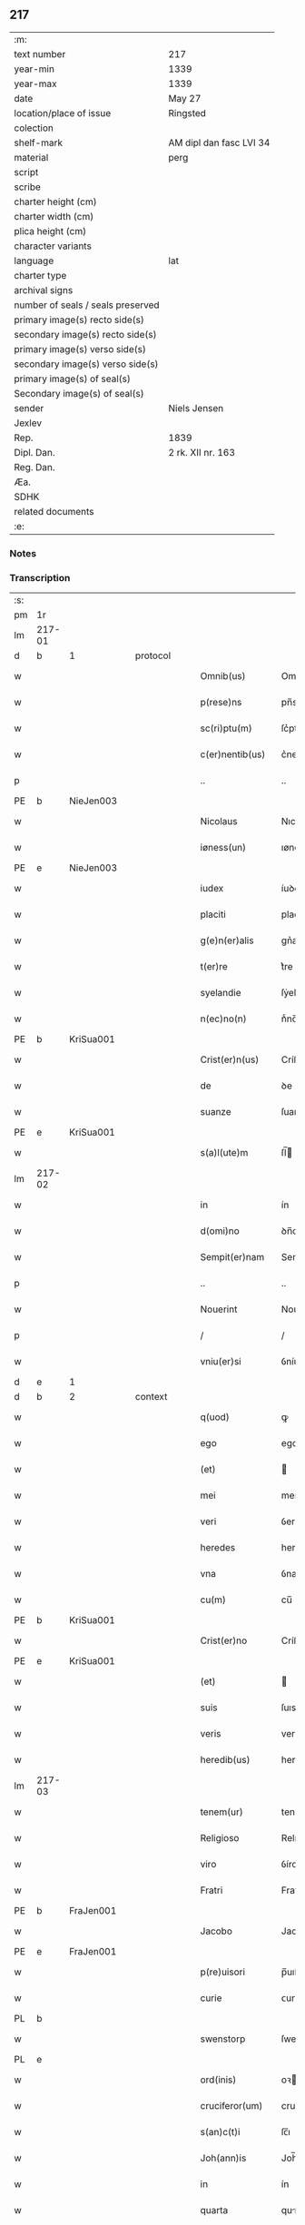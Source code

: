 ** 217

| :m:                               |                         |
| text number                       | 217                     |
| year-min                          | 1339                    |
| year-max                          | 1339                    |
| date                              | May 27                  |
| location/place of issue           | Ringsted                |
| colection                         |                         |
| shelf-mark                        | AM dipl dan fasc LVI 34 |
| material                          | perg                    |
| script                            |                         |
| scribe                            |                         |
| charter height (cm)               |                         |
| charter width (cm)                |                         |
| plica height (cm)                 |                         |
| character variants                |                         |
| language                          | lat                     |
| charter type                      |                         |
| archival signs                    |                         |
| number of seals / seals preserved |                         |
| primary image(s) recto side(s)    |                         |
| secondary image(s) recto side(s)  |                         |
| primary image(s) verso side(s)    |                         |
| secondary image(s) verso side(s)  |                         |
| primary image(s) of seal(s)       |                         |
| Secondary image(s) of seal(s)     |                         |
| sender                            | Niels Jensen            |
| Jexlev                            |                         |
| Rep.                              | 1839                    |
| Dipl. Dan.                        | 2 rk. XII nr. 163       |
| Reg. Dan.                         |                         |
| Æa.                               |                         |
| SDHK                              |                         |
| related documents                 |                         |
| :e:                               |                         |

*** Notes


*** Transcription
| :s: |        |   |   |   |   |                   |             |   |   |   |   |     |   |   |   |               |          |          |  |    |    |    |    |
| pm  | 1r     |   |   |   |   |                   |             |   |   |   |   |     |   |   |   |               |          |          |  |    |    |    |    |
| lm  | 217-01 |   |   |   |   |                   |             |   |   |   |   |     |   |   |   |               |          |          |  |    |    |    |    |
| d  | b      | 1  |   | protocol  |   |                   |             |   |   |   |   |     |   |   |   |               |          |          |  |    |    |    |    |
| w   |        |   |   |   |   | Omnib(us)         | Omníbꝫ      |   |   |   |   | lat |   |   |   |        217-01 | 1:protocol |          |  |    |    |    |    |
| w   |        |   |   |   |   | p(rese)ns         | pn̅s         |   |   |   |   | lat |   |   |   |        217-01 | 1:protocol |          |  |    |    |    |    |
| w   |        |   |   |   |   | sc(ri)ptu(m)      | ſc͛ptu̅       |   |   |   |   | lat |   |   |   |        217-01 | 1:protocol |          |  |    |    |    |    |
| w   |        |   |   |   |   | c(er)nentib(us)   | c͛nentıbꝫ    |   |   |   |   | lat |   |   |   |        217-01 | 1:protocol |          |  |    |    |    |    |
| p   |        |   |   |   |   | ..                | ..          |   |   |   |   | lat |   |   |   |        217-01 | 1:protocol |          |  |    |    |    |    |
| PE  | b      | NieJen003  |   |   |   |                   |             |   |   |   |   |     |   |   |   |               |          |          |  |    |    |    |    |
| w   |        |   |   |   |   | Nicolaus          | Nıcolaus    |   |   |   |   | lat |   |   |   |        217-01 | 1:protocol |          |  |840|    |    |    |
| w   |        |   |   |   |   | iøness(un)        | ıøneſ      |   |   |   |   | lat |   |   |   |        217-01 | 1:protocol |          |  |840|    |    |    |
| PE  | e      | NieJen003  |   |   |   |                   |             |   |   |   |   |     |   |   |   |               |          |          |  |    |    |    |    |
| w   |        |   |   |   |   | iudex             | íuꝺex       |   |   |   |   | lat |   |   |   |        217-01 | 1:protocol |          |  |    |    |    |    |
| w   |        |   |   |   |   | placiti           | placítí     |   |   |   |   | lat |   |   |   |        217-01 | 1:protocol |          |  |    |    |    |    |
| w   |        |   |   |   |   | g(e)n(er)alis     | gn͛alıs      |   |   |   |   | lat |   |   |   |        217-01 | 1:protocol |          |  |    |    |    |    |
| w   |        |   |   |   |   | t(er)re           | t͛re         |   |   |   |   | lat |   |   |   |        217-01 | 1:protocol |          |  |    |    |    |    |
| w   |        |   |   |   |   | syelandie         | ſẏelanꝺíe   |   |   |   |   | lat |   |   |   |        217-01 | 1:protocol |          |  |    |    |    |    |
| w   |        |   |   |   |   | n(ec)no(n)        | nͨno̅         |   |   |   |   | lat |   |   |   |        217-01 | 1:protocol |          |  |    |    |    |    |
| PE  | b      | KriSua001  |   |   |   |                   |             |   |   |   |   |     |   |   |   |               |          |          |  |    |    |    |    |
| w   |        |   |   |   |   | Crist(er)n(us)    | Críﬅ͛ꝰ      |   |   |   |   | lat |   |   |   |        217-01 | 1:protocol |          |  |841|    |    |    |
| w   |        |   |   |   |   | de                | ꝺe          |   |   |   |   | lat |   |   |   |        217-01 | 1:protocol |          |  |841|    |    |    |
| w   |        |   |   |   |   | suanze            | ſuanze      |   |   |   |   | lat |   |   |   |        217-01 | 1:protocol |          |  |841|    |    |    |
| PE  | e      | KriSua001  |   |   |   |                   |             |   |   |   |   |     |   |   |   |               |          |          |  |    |    |    |    |
| w   |        |   |   |   |   | s(a)l(ute)m       | ſl̅         |   |   |   |   | lat |   |   |   |        217-01 | 1:protocol |          |  |    |    |    |    |
| lm  | 217-02 |   |   |   |   |                   |             |   |   |   |   |     |   |   |   |               |          |          |  |    |    |    |    |
| w   |        |   |   |   |   | in                | ín          |   |   |   |   | lat |   |   |   |        217-02 | 1:protocol |          |  |    |    |    |    |
| w   |        |   |   |   |   | d(omi)no          | ꝺn̅o         |   |   |   |   | lat |   |   |   |        217-02 | 1:protocol |          |  |    |    |    |    |
| w   |        |   |   |   |   | Sempit(er)nam     | Sempıt͛na   |   |   |   |   | lat |   |   |   |        217-02 | 1:protocol |          |  |    |    |    |    |
| p   |        |   |   |   |   | ..                | ..          |   |   |   |   | lat |   |   |   |        217-02 | 1:protocol |          |  |    |    |    |    |
| w   |        |   |   |   |   | Nouerint          | Nouerínt    |   |   |   |   | lat |   |   |   |        217-02 | 1:protocol |          |  |    |    |    |    |
| p   |        |   |   |   |   | /                 | /           |   |   |   |   | lat |   |   |   |        217-02 | 1:protocol |          |  |    |    |    |    |
| w   |        |   |   |   |   | vniu(er)si        | ỽníu͛ſí      |   |   |   |   | lat |   |   |   |        217-02 | 1:protocol |          |  |    |    |    |    |
| d  | e      | 1  |   |   |   |                   |             |   |   |   |   |     |   |   |   |               |          |          |  |    |    |    |    |
| d  | b      | 2  |   | context  |   |                   |             |   |   |   |   |     |   |   |   |               |          |          |  |    |    |    |    |
| w   |        |   |   |   |   | q(uod)            | ꝙ           |   |   |   |   | lat |   |   |   |        217-02 | 2:context |          |  |    |    |    |    |
| w   |        |   |   |   |   | ego               | ego         |   |   |   |   | lat |   |   |   |        217-02 | 2:context |          |  |    |    |    |    |
| w   |        |   |   |   |   | (et)              |            |   |   |   |   | lat |   |   |   |        217-02 | 2:context |          |  |    |    |    |    |
| w   |        |   |   |   |   | mei               | meí         |   |   |   |   | lat |   |   |   |        217-02 | 2:context |          |  |    |    |    |    |
| w   |        |   |   |   |   | veri              | ỽerí        |   |   |   |   | lat |   |   |   |        217-02 | 2:context |          |  |    |    |    |    |
| w   |        |   |   |   |   | heredes           | hereꝺes     |   |   |   |   | lat |   |   |   |        217-02 | 2:context |          |  |    |    |    |    |
| w   |        |   |   |   |   | vna               | ỽna         |   |   |   |   | lat |   |   |   |        217-02 | 2:context |          |  |    |    |    |    |
| w   |        |   |   |   |   | cu(m)             | cu̅          |   |   |   |   | lat |   |   |   |        217-02 | 2:context |          |  |    |    |    |    |
| PE  | b      | KriSua001  |   |   |   |                   |             |   |   |   |   |     |   |   |   |               |          |          |  |    |    |    |    |
| w   |        |   |   |   |   | Crist(er)no       | Críﬅ͛no      |   |   |   |   | lat |   |   |   |        217-02 | 2:context |          |  |842|    |    |    |
| PE  | e      | KriSua001  |   |   |   |                   |             |   |   |   |   |     |   |   |   |               |          |          |  |    |    |    |    |
| w   |        |   |   |   |   | (et)              |            |   |   |   |   | lat |   |   |   |        217-02 | 2:context |          |  |    |    |    |    |
| w   |        |   |   |   |   | suis              | ſuıs        |   |   |   |   | lat |   |   |   |        217-02 | 2:context |          |  |    |    |    |    |
| w   |        |   |   |   |   | veris             | verís       |   |   |   |   | lat |   |   |   |        217-02 | 2:context |          |  |    |    |    |    |
| w   |        |   |   |   |   | heredib(us)       | hereꝺıbꝫ    |   |   |   |   | lat |   |   |   |        217-02 | 2:context |          |  |    |    |    |    |
| lm  | 217-03 |   |   |   |   |                   |             |   |   |   |   |     |   |   |   |               |          |          |  |    |    |    |    |
| w   |        |   |   |   |   | tenem(ur)         | tene᷑       |   |   |   |   | lat |   |   |   |        217-03 | 2:context |          |  |    |    |    |    |
| w   |        |   |   |   |   | Religioso         | Relıgıoſo   |   |   |   |   | lat |   |   |   |        217-03 | 2:context |          |  |    |    |    |    |
| w   |        |   |   |   |   | viro              | ỽíro        |   |   |   |   | lat |   |   |   |        217-03 | 2:context |          |  |    |    |    |    |
| w   |        |   |   |   |   | Fratri            | Fratrí      |   |   |   |   | lat |   |   |   |        217-03 | 2:context |          |  |    |    |    |    |
| PE  | b      | FraJen001  |   |   |   |                   |             |   |   |   |   |     |   |   |   |               |          |          |  |    |    |    |    |
| w   |        |   |   |   |   | Jacobo            | Jacobo      |   |   |   |   | lat |   |   |   |        217-03 | 2:context |          |  |843|    |    |    |
| PE  | e      | FraJen001  |   |   |   |                   |             |   |   |   |   |     |   |   |   |               |          |          |  |    |    |    |    |
| w   |        |   |   |   |   | p(re)uisori       | p̅uıſoꝛí     |   |   |   |   | lat |   |   |   |        217-03 | 2:context |          |  |    |    |    |    |
| w   |        |   |   |   |   | curie             | ᴄuríe       |   |   |   |   | lat |   |   |   |        217-03 | 2:context |          |  |    |    |    |    |
| PL  | b      |   |   |   |   |                   |             |   |   |   |   |     |   |   |   |               |          |          |  |    |    |    |    |
| w   |        |   |   |   |   | swenstorp         | ſwenﬅoꝛp    |   |   |   |   | lat |   |   |   |        217-03 | 2:context |          |  |    |    |951|    |
| PL  | e      |   |   |   |   |                   |             |   |   |   |   |     |   |   |   |               |          |          |  |    |    |    |    |
| w   |        |   |   |   |   | ord(inis)         | oꝛ         |   |   |   |   | lat |   |   |   |        217-03 | 2:context |          |  |    |    |    |    |
| w   |        |   |   |   |   | cruciferor(um)    | crucíferoꝝ  |   |   |   |   | lat |   |   |   |        217-03 | 2:context |          |  |    |    |    |    |
| w   |        |   |   |   |   | s(an)c(t)i        | ſc̅ı         |   |   |   |   | lat |   |   |   |        217-03 | 2:context |          |  |    |    |    |    |
| w   |        |   |   |   |   | Joh(ann)is        | Joh̅ıs       |   |   |   |   | lat |   |   |   |        217-03 | 2:context |          |  |    |    |    |    |
| w   |        |   |   |   |   | in                | ín          |   |   |   |   | lat |   |   |   |        217-03 | 2:context |          |  |    |    |    |    |
| w   |        |   |   |   |   | quarta            | qurta      |   |   |   |   | lat |   |   |   |        217-03 | 2:context |          |  |    |    |    |    |
| w   |        |   |   |   |   | dimidia           | ꝺímíꝺıa     |   |   |   |   | lat |   |   |   |        217-03 | 2:context |          |  |    |    |    |    |
| lm  | 217-04 |   |   |   |   |                   |             |   |   |   |   |     |   |   |   |               |          |          |  |    |    |    |    |
| w   |        |   |   |   |   | m(a)rca           | mᷓrca        |   |   |   |   | lat |   |   |   |        217-04 | 2:context |          |  |    |    |    |    |
| w   |        |   |   |   |   | argenti           | argentí     |   |   |   |   | lat |   |   |   |        217-04 | 2:context |          |  |    |    |    |    |
| PL  | b      |   |   |   |   |                   |             |   |   |   |   |     |   |   |   |               |          |          |  |    |    |    |    |
| w   |        |   |   |   |   | colon(iensis)     | colo̅       |   |   |   |   | lat |   |   |   |        217-04 | 2:context |          |  |    |    |952|    |
| PL  | e      |   |   |   |   |                   |             |   |   |   |   |     |   |   |   |               |          |          |  |    |    |    |    |
| w   |        |   |   |   |   | ponder(is)        | ponꝺerꝭ     |   |   |   |   | lat |   |   |   |        217-04 | 2:context |          |  |    |    |    |    |
| w   |        |   |   |   |   | veracit(er)       | veracıt͛     |   |   |   |   | lat |   |   |   |        217-04 | 2:context |          |  |    |    |    |    |
| w   |        |   |   |   |   | obligatos         | oblıgatos   |   |   |   |   | lat |   |   |   |        217-04 | 2:context |          |  |    |    |    |    |
| w   |        |   |   |   |   | qua(m)            | qua̅         |   |   |   |   | lat |   |   |   |        217-04 | 2:context |          |  |    |    |    |    |
| w   |        |   |   |   |   | pecu(n)iam        | pecu̅ía     |   |   |   |   | lat |   |   |   |        217-04 | 2:context |          |  |    |    |    |    |
| w   |        |   |   |   |   | absq(ue)          | bſqꝫ       |   |   |   |   | lat |   |   |   |        217-04 | 2:context |          |  |    |    |    |    |
| w   |        |   |   |   |   | vllo              | vllo        |   |   |   |   | lat |   |   |   |        217-04 | 2:context |          |  |    |    |    |    |
| w   |        |   |   |   |   | dubio             | ꝺubío       |   |   |   |   | lat |   |   |   |        217-04 | 2:context |          |  |    |    |    |    |
| w   |        |   |   |   |   | p(ro)xi(m)a       | ꝓxı̅a        |   |   |   |   | lat |   |   |   |        217-04 | 2:context |          |  |    |    |    |    |
| w   |        |   |   |   |   | die               | ꝺıe         |   |   |   |   | lat |   |   |   |        217-04 | 2:context |          |  |    |    |    |    |
| w   |        |   |   |   |   | p(ost)            | p᷒           |   |   |   |   | lat |   |   |   |        217-04 | 2:context |          |  |    |    |    |    |
| w   |        |   |   |   |   | festu(m)          | feﬅu̅        |   |   |   |   | lat |   |   |   |        217-04 | 2:context |          |  |    |    |    |    |
| w   |        |   |   |   |   | ephypha¦nie       | ephẏpha¦níe |   |   |   |   | lat |   |   |   | 217-04—217-05 | 2:context |          |  |    |    |    |    |
| w   |        |   |   |   |   | nu(n)c            | nu̅c         |   |   |   |   | lat |   |   |   |        217-05 | 2:context |          |  |    |    |    |    |
| w   |        |   |   |   |   | instanti          | ínﬅantí     |   |   |   |   | lat |   |   |   |        217-05 | 2:context |          |  |    |    |    |    |
| w   |        |   |   |   |   | Soluere           | Soluere     |   |   |   |   | lat |   |   |   |        217-05 | 2:context |          |  |    |    |    |    |
| w   |        |   |   |   |   | p(ro)m(it)tim(us) | ꝓmtı     |   |   |   |   | lat |   |   |   |        217-05 | 2:context |          |  |    |    |    |    |
| w   |        |   |   |   |   | manu              | manu        |   |   |   |   | lat |   |   |   |        217-05 | 2:context |          |  |    |    |    |    |
| w   |        |   |   |   |   | co(m)p(ro)missa   | co̅ꝓmíſſa    |   |   |   |   | lat |   |   |   |        217-05 | 2:context |          |  |    |    |    |    |
| p   |        |   |   |   |   | ..                | ..          |   |   |   |   | lat |   |   |   |        217-05 | 2:context |          |  |    |    |    |    |
| d  | e      | 2  |   |   |   |                   |             |   |   |   |   |     |   |   |   |               |          |          |  |    |    |    |    |
| d  | b      | 3  |   | eschatocol  |   |                   |             |   |   |   |   |     |   |   |   |               |          |          |  |    |    |    |    |
| w   |        |   |   |   |   | Jn                | Jn          |   |   |   |   | lat |   |   |   |        217-05 | 3:eschatocol |          |  |    |    |    |    |
| w   |        |   |   |   |   | cui(us)           | cuı᷒         |   |   |   |   | lat |   |   |   |        217-05 | 3:eschatocol |          |  |    |    |    |    |
| w   |        |   |   |   |   | rei               | reí         |   |   |   |   | lat |   |   |   |        217-05 | 3:eschatocol |          |  |    |    |    |    |
| w   |        |   |   |   |   | Testimo(n)i(um)   | Teﬅímo̅ıͫ     |   |   |   |   | lat |   |   |   |        217-05 | 3:eschatocol |          |  |    |    |    |    |
| w   |        |   |   |   |   |                   |             |   |   |   |   | lat |   |   |   |        217-05 |          |          |  |    |    |    |    |
| w   |        |   |   |   |   | Sigilla           | Sıgílla     |   |   |   |   | lat |   |   |   |        217-05 | 3:eschatocol |          |  |    |    |    |    |
| w   |        |   |   |   |   | n(ost)ra          | nr̅a         |   |   |   |   | lat |   |   |   |        217-05 | 3:eschatocol |          |  |    |    |    |    |
| w   |        |   |   |   |   | p(rese)ntib(us)   | pn̅tıbꝫ      |   |   |   |   | lat |   |   |   |        217-05 | 3:eschatocol |          |  |    |    |    |    |
| w   |        |   |   |   |   | su(n)t            | ſu̅t         |   |   |   |   | lat |   |   |   |        217-05 | 3:eschatocol |          |  |    |    |    |    |
| p   |        |   |   |   |   | /                 | /           |   |   |   |   | lat |   |   |   |        217-05 | 3:eschatocol |          |  |    |    |    |    |
| w   |        |   |   |   |   | appensa           | aenſa      |   |   |   |   | lat |   |   |   |        217-05 | 3:eschatocol |          |  |    |    |    |    |
| p   |        |   |   |   |   | .                 | .           |   |   |   |   | lat |   |   |   |        217-05 | 3:eschatocol |          |  |    |    |    |    |
| lm  | 217-06 |   |   |   |   |                   |             |   |   |   |   |     |   |   |   |               |          |          |  |    |    |    |    |
| w   |        |   |   |   |   | Datum             | Datu       |   |   |   |   | lat |   |   |   |        217-06 | 3:eschatocol |          |  |    |    |    |    |
| PL  | b      |   |   |   |   |                   |             |   |   |   |   |     |   |   |   |               |          |          |  |    |    |    |    |
| w   |        |   |   |   |   | Rincstad(is)      | Ríncﬅa     |   |   |   |   | lat |   |   |   |        217-06 | 3:eschatocol |          |  |    |    |953|    |
| PL  | e      |   |   |   |   |                   |             |   |   |   |   |     |   |   |   |               |          |          |  |    |    |    |    |
| w   |        |   |   |   |   | anno              | nno        |   |   |   |   | lat |   |   |   |        217-06 | 3:eschatocol |          |  |    |    |    |    |
| w   |        |   |   |   |   | d(omi)ni          | ꝺn̅í         |   |   |   |   | lat |   |   |   |        217-06 | 3:eschatocol |          |  |    |    |    |    |
| n   |        |   |   |   |   | mͦ                 | ͦ           |   |   |   |   | lat |   |   |   |        217-06 | 3:eschatocol |          |  |    |    |    |    |
| p   |        |   |   |   |   | .                 | .           |   |   |   |   | lat |   |   |   |        217-06 | 3:eschatocol |          |  |    |    |    |    |
| n   |        |   |   |   |   | cccͦ               | cccͦ         |   |   |   |   | lat |   |   |   |        217-06 | 3:eschatocol |          |  |    |    |    |    |
| w   |        |   |   |   |   | Tricesimo         | Tríceſímo   |   |   |   |   | lat |   |   |   |        217-06 | 3:eschatocol |          |  |    |    |    |    |
| w   |        |   |   |   |   | nono              | nono        |   |   |   |   | lat |   |   |   |        217-06 | 3:eschatocol |          |  |    |    |    |    |
| w   |        |   |   |   |   | in                | ín          |   |   |   |   | lat |   |   |   |        217-06 | 3:eschatocol |          |  |    |    |    |    |
| w   |        |   |   |   |   | die               | ꝺıe         |   |   |   |   | lat |   |   |   |        217-06 | 3:eschatocol |          |  |    |    |    |    |
| w   |        |   |   |   |   | corp(or)is        | coꝛp̲ıs      |   |   |   |   | lat |   |   |   |        217-06 | 3:eschatocol |          |  |    |    |    |    |
| w   |        |   |   |   |   | Jh(es)u           | Jh̅u          |   |   |   |   | lat |   |   |   |        217-06 | 3:eschatocol |          |  |    |    |    |    |
| w   |        |   |   |   |   | cristi            | crıﬅí       |   |   |   |   | lat |   |   |   |        217-06 | 3:eschatocol |          |  |    |    |    |    |
| p   |        |   |   |   |   | .                 | .           |   |   |   |   | lat |   |   |   |        217-06 | 3:eschatocol |          |  |    |    |    |    |
| d  | e      | 3  |   |   |   |                   |             |   |   |   |   |     |   |   |   |               |          |          |  |    |    |    |    |
| :e: |        |   |   |   |   |                   |             |   |   |   |   |     |   |   |   |               |          |          |  |    |    |    |    |